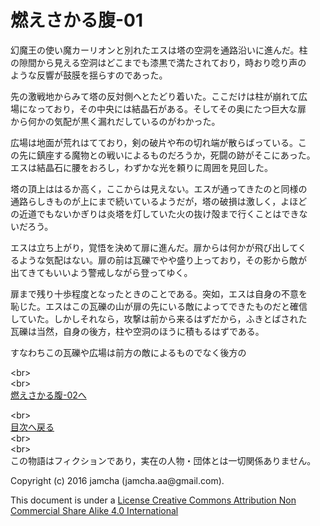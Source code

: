 #+OPTIONS: toc:nil
#+OPTIONS: \n:t

* 燃えさかる腹-01

  幻魔王の使い魔カーリオンと別れたエスは塔の空洞を通路沿いに進んだ。柱
  の隙間から見える空洞はどこまでも漆黒で満たされており，時おり唸り声の
  ような反響が鼓膜を揺らすのであった。

  先の激戦地からみて塔の反対側へとたどり着いた。ここだけは柱が崩れて広
  場になっており，その中央には結晶石がある。そしてその奥にたつ巨大な扉
  から何かの気配が黒く漏れだしているのがわかった。

  広場は地面が荒れはてており，剣の破片や布の切れ端が散らばっている。こ
  の先に鎮座する魔物との戦いによるものだろうか，死闘の跡がそこにあった。
  エスは結晶石に腰をおろし，わずかな光を頼りに周囲を見回した。

  塔の頂上ははるか高く，ここからは見えない。エスが通ってきたのと同様の
  通路らしきものが上にまで続いているようだが，塔の破損は激しく，よほど
  の近道でもないかぎりは炎塔を灯していた火の抜け殻まで行くことはできな
  いだろう。

  エスは立ち上がり，覚悟を決めて扉に進んだ。扉からは何かが飛び出してく
  るような気配はない。扉の前は瓦礫でやや盛り上っており，その影から敵が
  出てきてもいいよう警戒しながら登ってゆく。

  扉まで残り十歩程度となったときのことである。突如，エスは自身の不意を
  恥じた。エスはこの瓦礫の山が扉の先にいる敵によってできたものだと確信
  していた。しかしそれなら，攻撃は前から来るはずだから，ふきとばされた
  瓦礫は当然，自身の後方，柱や空洞のほうに積もるはずである。

  すなわちこの瓦礫や広場は前方の敵によるものでなく後方の

  <br>
  <br>
  [[https://github.com/jamcha-aa/EbonyBlades/blob/master/articles/meltystomach/02.md][燃えさかる腹-02へ]]

  <br>
  [[https://github.com/jamcha-aa/EbonyBlades/blob/master/README.md][目次へ戻る]]
  <br>
  <br>
  この物語はフィクションであり，実在の人物・団体とは一切関係ありません。

  Copyright (c) 2016 jamcha (jamcha.aa@gmail.com).

  This document is under a [[http://creativecommons.org/licenses/by-nc-sa/4.0/deed][License Creative Commons Attribution Non Commercial Share Alike 4.0 International]]

  [[http://creativecommons.org/licenses/by-nc-sa/4.0/deed][file:http://i.creativecommons.org/l/by-nc-sa/3.0/80x15.png]]

